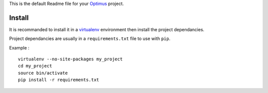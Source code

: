 .. _virtualenv: http://www.virtualenv.org/
.. _Optimus: https://github.com/sveetch/Optimus

This is the default Readme file for your `Optimus`_ project.

Install
=======

It is recommanded to install it in a `virtualenv`_ environment then install the project dependancies.

Project dependancies are usually in a ``requirements.txt`` file to use with ``pip``.

Example : ::

    virtualenv --no-site-packages my_project
    cd my_project
    source bin/activate
    pip install -r requirements.txt
